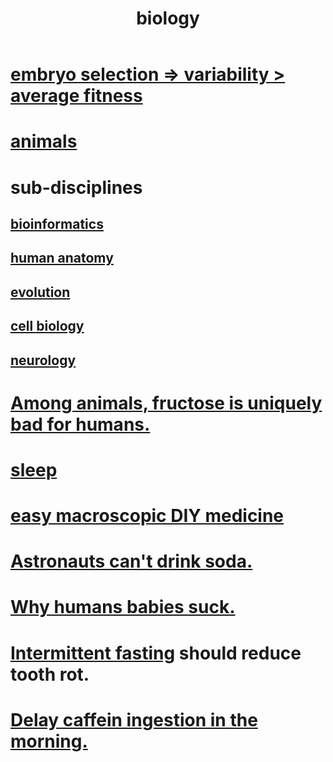 :PROPERTIES:
:ID:       974d25f4-56a0-4dd9-a066-7790dd40d0f7
:END:
#+title: biology
* [[id:25e163b0-9f00-4f46-bd03-4d0265b7e06a][embryo selection => variability > average fitness]]
* [[id:b6b05dc0-b157-455e-a7b2-3a1959fe1957][animals]]
* sub-disciplines
** [[id:16127b31-70f5-4098-a5c1-1df7cfc93128][bioinformatics]]
** [[id:b4a6ab65-7303-49c6-8acd-4bcb5a68f7f8][human anatomy]]
** [[id:3b1ec239-3bdf-4d05-a300-3494971e39e9][evolution]]
** [[id:185827a6-a19a-4da0-a251-897c41ef3a20][cell biology]]
** [[id:7c70d045-6b4f-4957-a524-cf4c63204c84][neurology]]
* [[id:17d80aa8-0cbf-4d6d-b923-ec9e19257231][Among animals, fructose is uniquely bad for humans.]]
* [[id:2b9e933d-ed88-4792-b80a-a9ff0988a56a][sleep]]
* [[id:6912dba3-ec0c-4a90-97c1-d8dd74496166][easy macroscopic DIY medicine]]
* [[id:5c4aa81a-3cdf-47b9-a912-56f32e862b93][Astronauts can't drink soda.]]
* [[id:a02564b3-091d-46fa-aefa-6e5252b2fd63][Why humans babies suck.]]
* [[id:17a7509c-9f40-4fb8-995f-3a8878c773c9][Intermittent fasting]] should reduce tooth rot.
* [[id:cf824221-f6b8-4e26-9a76-e382db27ff2c][Delay caffein ingestion in the morning.]]
